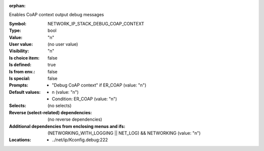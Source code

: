 :orphan:

.. title:: NETWORK_IP_STACK_DEBUG_COAP_CONTEXT

.. option:: CONFIG_NETWORK_IP_STACK_DEBUG_COAP_CONTEXT:
.. _CONFIG_NETWORK_IP_STACK_DEBUG_COAP_CONTEXT:

Enables CoAP context output debug messages



:Symbol:           NETWORK_IP_STACK_DEBUG_COAP_CONTEXT
:Type:             bool
:Value:            "n"
:User value:       (no user value)
:Visibility:       "n"
:Is choice item:   false
:Is defined:       true
:Is from env.:     false
:Is special:       false
:Prompts:

 *  "Debug CoAP context" if ER_COAP (value: "n")
:Default values:

 *  n (value: "n")
 *   Condition: ER_COAP (value: "n")
:Selects:
 (no selects)
:Reverse (select-related) dependencies:
 (no reverse dependencies)
:Additional dependencies from enclosing menus and ifs:
 (NETWORKING_WITH_LOGGING || NET_LOG) && NETWORKING (value: "n")
:Locations:
 * ../net/ip/Kconfig.debug:222
